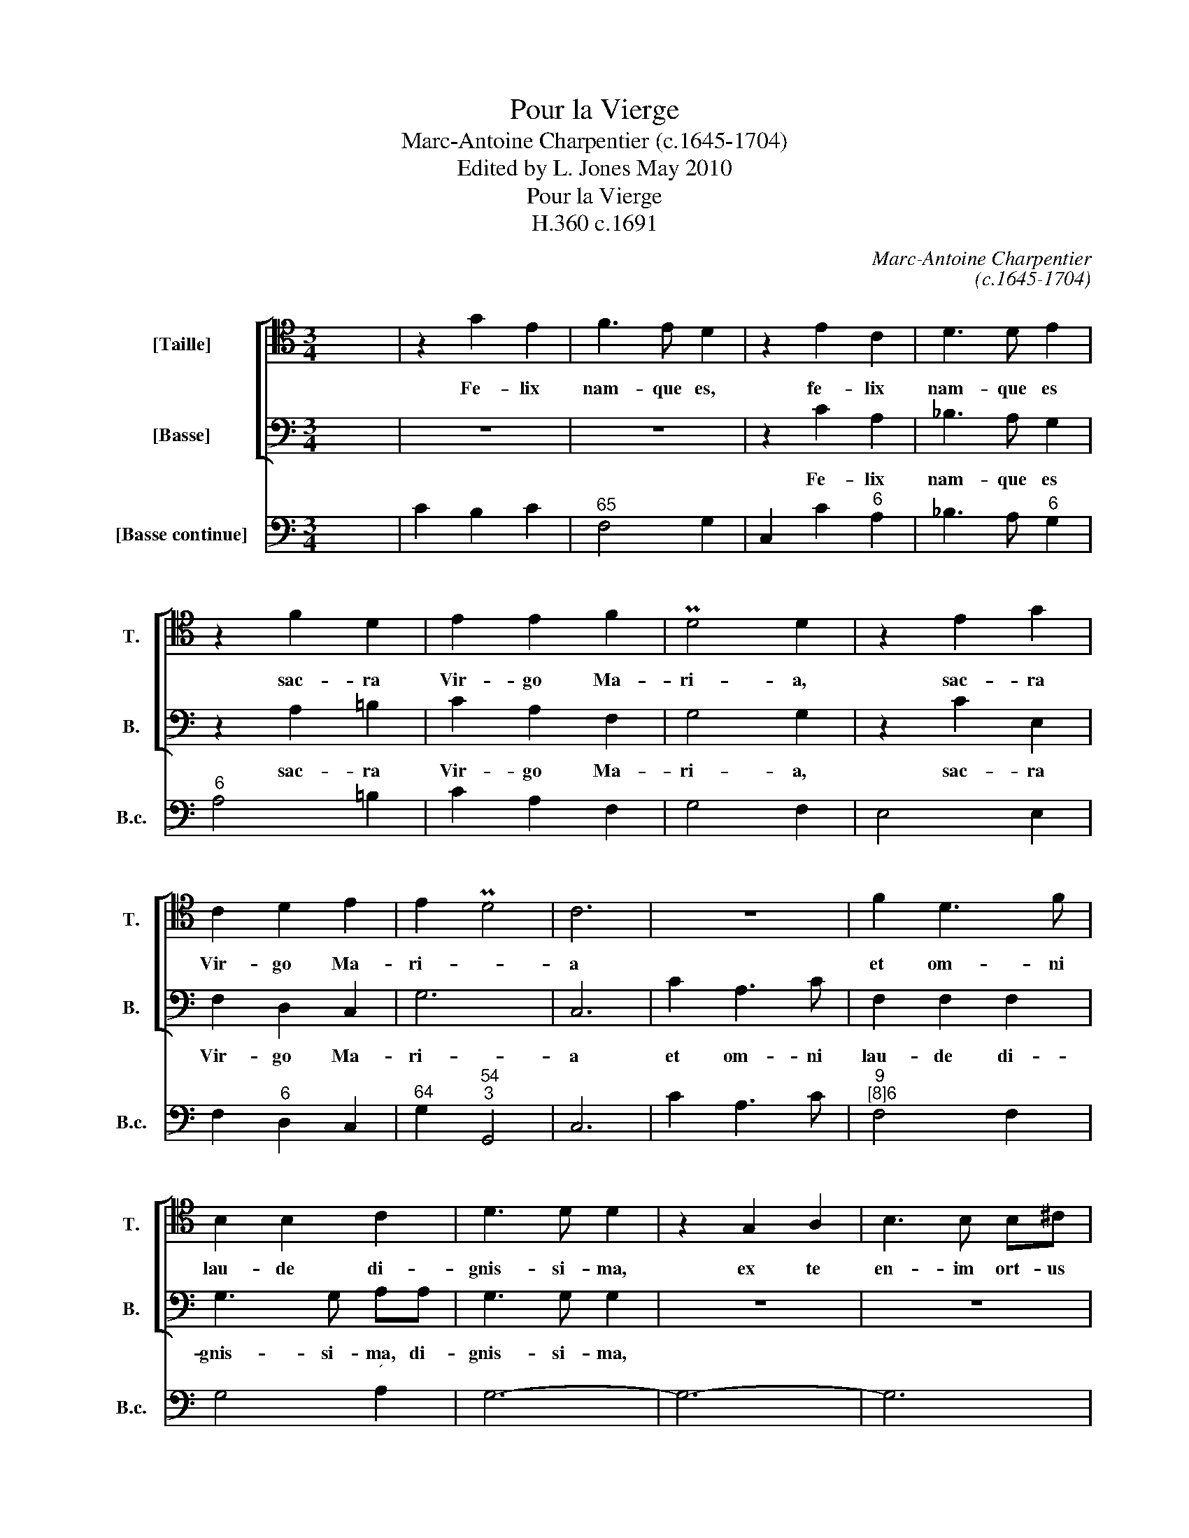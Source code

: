 X:1
T:Pour la Vierge
T:Marc-Antoine Charpentier (c.1645-1704)
T:Edited by L. Jones May 2010
T:Pour la Vierge
T:H.360 c.1691
C:Marc-Antoine Charpentier
C:(c.1645-1704)
Z:Edited by L. Jones
Z:May 2010
%%score [ 1 2 ] 3
L:1/8
M:3/4
K:C
V:1 tenor transpose=-12 nm="[Taille]" snm="T."
V:2 bass nm="[Basse]" snm="B."
V:3 bass nm="[Basse continue]" snm="B.c."
V:1
 x6 | z2 G2 E2 | F3 E D2 | z2 E2 C2 | D3 D E2 | z2 F2 D2 | E2 E2 F2 | PD4 D2 | z2 E2 G2 | %9
w: |Fe- lix|nam- que es,|fe- lix|nam- que es|sac- ra|Vir- go Ma-|ri- a,|sac- ra|
 C2 D2 E2 | E2 PD4 | C6 | z6 | F2 D3 F | B,2 B,2 C2 | D3 D D2 | z2 G,2 A,2 | B,3 B, B,^C | %18
w: Vir- go Ma-|ri- *|a||et om- ni|lau- de di-|gnis- si- ma,|ex te|en- im ort- us|
 D2 D2 E2 | F3 F E2 | z6 | z2 C2 D2 | E4 D2 | z2 E2 D2 | CD ED CB, | A,2 ^F,2 B,2 | B,2 PA,4 | %27
w: est sol iu-|sti- ti- ae||Chri- ste|De- us,|Chri- ste|De- * * * * *|* * us|no- *|
 G,6 | z6 | z6 | z6 | D2 D2 E2 | ^C3 C C2 | z2 D2 E2 | F2 E2 D2 | F2 PE4 | D4 z2 | z6 | z6 | z6 | %40
w: ster.||||Or- a pro|po- pu- lo|in- ter-|ve- ni pro|cle- *|ro||||
 z6 | z6 | F3 E D2 | E3 D C2 | D4 B,2 | C2 E2 C2 | A,4 A,2 | D2 D2 D2 | B,3 B, B,2 | E2 E2 E2 | %50
w: ||sen- ti- ant,|sen- ti- ant|om- nes|tu- uam le-|va- men|qui- cun- que|ce- le- brant,|qui- cun- que|
 C3 C C2 | z2 F2 F2 | D4 D2 | E2 EE FG | C2 C2 z2 | z2 D2 D2 | D2 D2 z2 | E2 E3 E | F6- | F4 E2 | %60
w: ce- le- brant|tu- am|sanc- tam|com- mem- or- a- ti-|o- nem,|tu- am|sanc- tam|com- mem- or-|a-|* ti-|
 E2 PD4 | !fermata!C6 |] %62
w: o- *|nem.|
V:2
 x6 | z6 | z6 | z2 C2 A,2 | _B,3 A, G,2 | z2 A,2 =B,2 | C2 A,2 F,2 | G,4 G,2 | z2 C2 E,2 | %9
w: |||Fe- lix|nam- que es|sac- ra|Vir- go Ma-|ri- a,|sac- ra|
 F,2 D,2 C,2 | G,6 | C,6 | C2 A,3 C | F,2 F,2 F,2 | G,3 G, A,A, | G,3 G, G,2 | z6 | z6 | z6 | %19
w: Vir- go Ma-|ri-|a|et om- ni|lau- de di-|gnis- si- ma, di-|gnis- si- ma,||||
 z2 D,2 E,2 | F,3 F, F,G, | A,2 A,2 B,2 | C3 C B,2 | z2 C2 B,2 | A,B, CB, A,G, | ^F,2 D,2 G,2- | %26
w: ex te|en- im ort- us|est sol iu-|sti- ti- ae,|Chri- ste|De- * * * * *|* us no-|
 G,4 ^F,2 | G,6 | z6 | z6 | z6 | z6 | z6 | z6 | z6 | z6 | z2 A,2 B,2 | ^G,3 G, A,B, | C2 C2 B,2 | %39
w: |ster.|||||||||in- ter-|ce- de pro de-|vo- to fe-|
 D3 C B,A, | C2 PB,4 | A,4 z2 | z6 | C3 B, A,2 | B,4 G,2 | E,2 E,2 E,2 | F,4 F,2 | z6 | %48
w: mi- ne- o _|sex- *|u:||sen- ti- ant|om- nes|tu- um le-|va- men||
 G,2 G,2 G,2 | E,3 E, E,2 | A,2 A,2 A,2 | F,3 F, F,2 | z2 _B,2 B,2 | G,4 G,2 | A,2 A,A, B,C | %55
w: qui- cun- que|ce- le- brant,|qui- cun- que|ce- le- brant|tu- am|sanc- ta|com- mem- or- a- ti-|
 F,2 F,2 z2 | z2 G,2 G,2 | G,2 G,2 z2 | A,2 A,3 A, | B,4 C2 | G,6 | !fermata!C,6 |] %62
w: o- nem,|tu- am|sanc- tam|com- mem- or-|a- ti-|o-|nem.|
V:3
 x6 | C2 B,2 C2 |"^65" F,4 G,2 | C,2 C2"^6" A,2 | _B,3 A,"^6" G,2 |"^6" A,4 =B,2 | C2 A,2 F,2 | %7
 G,4 F,2 | E,4 E,2 | F,2"^6" D,2 C,2 |"^64" G,2"^54""^3" G,,4 | C,6 | C2 A,3 C | %13
"^9""^[8]6" F,4 F,2 | G,4"^´" A,2 | G,6- | G,6- | G,6 |"^64" F,4"^´" E,2 | D,2 D,2 E,2 | F,4 F,G, | %21
 A,2 A,2 B,2 | C4 G,2 | C,6 |"^6" C,6- |"^6K2" C,4 B,,2 |"^64""^54""^#" D,6 | G,,2 G,F, E,D, | %28
 C,3 D,"^5" E,2 | C,2 D,4 | G,,6 |"^5""^6" G,6- |"^K2" G,6 |"^64" F,4"^6#" E,2 | %34
 D,2 C,2"^6" _B,,2 |"^64""^54""^#" A,,6 | D,2"^6" F,2"^6" D,2 |"^#" E,3 D,"^6K" C,"^´"B,, | %38
 A,,2 A,2"^6" G,2 |"^6" F,3"^6" E,"^6" D,2- |"^[7]" D,2"^#" E,4 | A,,2 A,2 G,2 |"^53""^64" F,6 | %43
 C3 B,"^´" A,2 | G,4 F,2 | E,4 E,2 |"^7" F,4 F,2 |"^6" ^F,6 | G,6 | E,6 | A,6 | F,6 | _B,4 B,2 | %53
"^6" G,6 |"^5" A,4 G,2 |"^6" F,4 F,2 | G,A, G,F, E,D, | C,4 C2 |"^5""^6" F,4 F,2 | G,4 C,2 | %60
"^64" G,2"^54""^3" G,,4 | !fermata!C,6 |] %62

